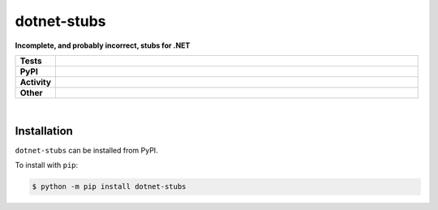 #############
dotnet-stubs
#############

.. start short_desc

**Incomplete, and probably incorrect, stubs for .NET**

.. end short_desc


.. start shields

.. list-table::
	:stub-columns: 1
	:widths: 10 90

	* - Tests
	  - |travis| |actions_windows| |actions_macos| |codefactor|
	* - PyPI
	  - |pypi-version| |supported-versions| |supported-implementations| |wheel|
	* - Activity
	  - |commits-latest| |commits-since| |maintained|
	* - Other
	  - |license| |language| |requires| |pre_commit|



.. |travis| image:: https://img.shields.io/travis/com/domdfcoding/dotnet-stubs/master?logo=travis
	:target: https://travis-ci.com/domdfcoding/dotnet-stubs
	:alt: Travis Build Status

.. |actions_windows| image:: https://github.com/domdfcoding/dotnet-stubs/workflows/Windows%20Tests/badge.svg
	:target: https://github.com/domdfcoding/dotnet-stubs/actions?query=workflow%3A%22Windows+Tests%22
	:alt: Windows Tests Status

.. |actions_macos| image:: https://github.com/domdfcoding/dotnet-stubs/workflows/macOS%20Tests/badge.svg
	:target: https://github.com/domdfcoding/dotnet-stubs/actions?query=workflow%3A%22macOS+Tests%22
	:alt: macOS Tests Status

.. |requires| image:: https://requires.io/github/domdfcoding/dotnet-stubs/requirements.svg?branch=master
	:target: https://requires.io/github/domdfcoding/dotnet-stubs/requirements/?branch=master
	:alt: Requirements Status

.. |codefactor| image:: https://img.shields.io/codefactor/grade/github/domdfcoding/dotnet-stubs?logo=codefactor
	:target: https://www.codefactor.io/repository/github/domdfcoding/dotnet-stubs
	:alt: CodeFactor Grade

.. |pypi-version| image:: https://img.shields.io/pypi/v/dotnet-stubs
	:target: https://pypi.org/project/dotnet-stubs/
	:alt: PyPI - Package Version

.. |supported-versions| image:: https://img.shields.io/pypi/pyversions/dotnet-stubs?logo=python&logoColor=white
	:target: https://pypi.org/project/dotnet-stubs/
	:alt: PyPI - Supported Python Versions

.. |supported-implementations| image:: https://img.shields.io/pypi/implementation/dotnet-stubs
	:target: https://pypi.org/project/dotnet-stubs/
	:alt: PyPI - Supported Implementations

.. |wheel| image:: https://img.shields.io/pypi/wheel/dotnet-stubs
	:target: https://pypi.org/project/dotnet-stubs/
	:alt: PyPI - Wheel

.. |license| image:: https://img.shields.io/github/license/domdfcoding/dotnet-stubs
	:target: https://github.com/domdfcoding/dotnet-stubs/blob/master/LICENSE
	:alt: License

.. |language| image:: https://img.shields.io/github/languages/top/domdfcoding/dotnet-stubs
	:alt: GitHub top language

.. |commits-since| image:: https://img.shields.io/github/commits-since/domdfcoding/dotnet-stubs/v0.0.0
	:target: https://github.com/domdfcoding/dotnet-stubs/pulse
	:alt: GitHub commits since tagged version

.. |commits-latest| image:: https://img.shields.io/github/last-commit/domdfcoding/dotnet-stubs
	:target: https://github.com/domdfcoding/dotnet-stubs/commit/master
	:alt: GitHub last commit

.. |maintained| image:: https://img.shields.io/maintenance/yes/2020
	:alt: Maintenance

.. |pre_commit| image:: https://img.shields.io/badge/pre--commit-enabled-brightgreen?logo=pre-commit&logoColor=white
	:target: https://github.com/pre-commit/pre-commit
	:alt: pre-commit

.. end shields

|

Installation
--------------

.. start installation

``dotnet-stubs`` can be installed from PyPI.

To install with ``pip``:

.. code-block:: bash

	$ python -m pip install dotnet-stubs

.. end installation
